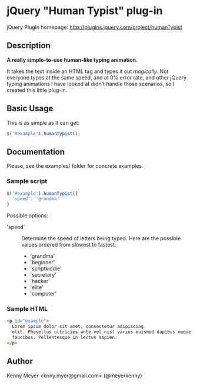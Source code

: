 * jQuery "Human Typist" plug-in

  jQuery Plugin homepage:
  http://plugins.jquery.com/project/humanTypist

** Description

   *A really simple-to-use human-like typing animation*.

   It takes the text inside an HTML tag and types it out
   /magically/.  Not everyone types at the same speed, and at 0% error
   rate, and other jQuery typing animations I have looked at didn't
   handle those scenarios, so I created this little plug-in.

** Basic Usage

This is as simple as it can get:

#+begin_src javascript
$('#example').humanTypist();
#+end_src

** Documentation

Please, see the examples/ folder for concrete examples.

*** Sample script
#+begin_src javascript
$('#example').humanTypist({
  'speed': 'grandma'
}
#+end_src

Possible options:
 - 'speed' :: Determine the speed of letters being typed. Here are the
              possible values ordered from slowest to fastest:
              + 'grandma'
              + 'beginner'
              + 'scriptkiddie'
              + 'secretary'
              + 'hacker'
              + 'elite'
              + 'computer'

*** Sample HTML

#+begin_src html    
<p id="example"> 
  Lorem ipsum dolor sit amet, consectetur adipiscing
  elit. Phasellus ultricies ante vel nisl varius euismod dapibus neque
  faucibus. Pellentesque in lectus sapien.
</p>
#+end_src

** Author

Kenny Meyer <knny.myer@gmail.com> (@meyerkenny)

